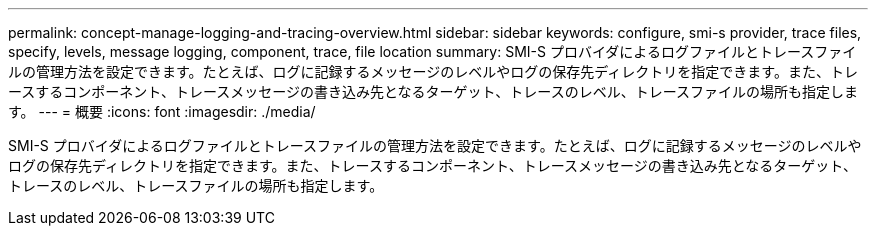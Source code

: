 ---
permalink: concept-manage-logging-and-tracing-overview.html 
sidebar: sidebar 
keywords: configure, smi-s provider, trace files, specify, levels, message logging, component, trace, file location 
summary: SMI-S プロバイダによるログファイルとトレースファイルの管理方法を設定できます。たとえば、ログに記録するメッセージのレベルやログの保存先ディレクトリを指定できます。また、トレースするコンポーネント、トレースメッセージの書き込み先となるターゲット、トレースのレベル、トレースファイルの場所も指定します。 
---
= 概要
:icons: font
:imagesdir: ./media/


[role="lead"]
SMI-S プロバイダによるログファイルとトレースファイルの管理方法を設定できます。たとえば、ログに記録するメッセージのレベルやログの保存先ディレクトリを指定できます。また、トレースするコンポーネント、トレースメッセージの書き込み先となるターゲット、トレースのレベル、トレースファイルの場所も指定します。
